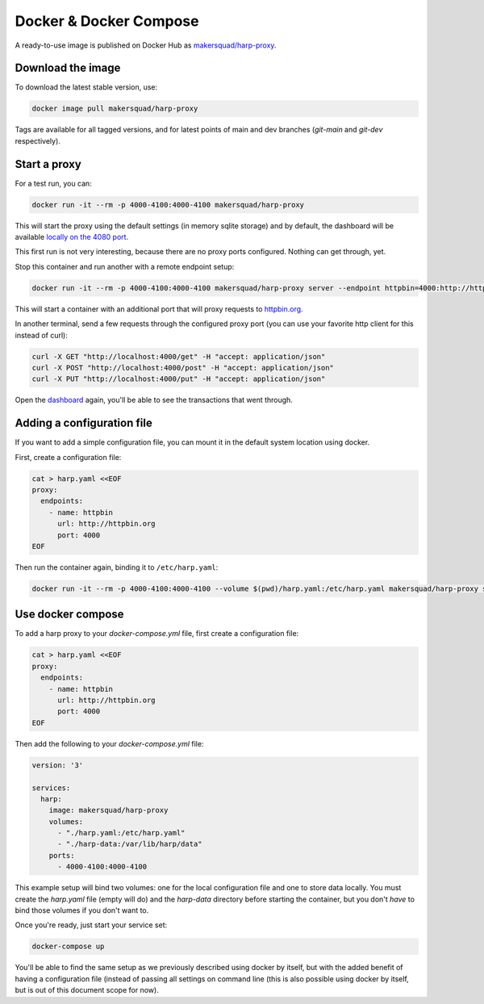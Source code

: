 Docker & Docker Compose
=======================

A ready-to-use image is published on Docker Hub as
`makersquad/harp-proxy <https://hub.docker.com/repository/docker/makersquad/harp-proxy>`_.


Download the image
::::::::::::::::::

To download the latest stable version, use:

.. code-block:: shell

    docker image pull makersquad/harp-proxy

Tags are available for all tagged versions, and for latest points of main and dev branches (`git-main` and `git-dev`
respectively).


Start a proxy
:::::::::::::

For a test run, you can:

.. code-block:: shell

    docker run -it --rm -p 4000-4100:4000-4100 makersquad/harp-proxy

This will start the proxy using the default settings (in memory sqlite storage) and by default, the dashboard will be
available `locally on the 4080 port <http://localhost:4080>`_.

This first run is not very interesting, because there are no proxy ports configured. Nothing can get through, yet.

Stop this container and run another with a remote endpoint setup:

.. code-block:: shell

    docker run -it --rm -p 4000-4100:4000-4100 makersquad/harp-proxy server --endpoint httpbin=4000:http://httpbin.org

This will start a container with an additional port that will proxy requests to `httpbin.org <http://httpbin.org>`_.

In another terminal, send a few requests through the configured proxy port (you can use your favorite http client for
this instead of curl):

.. code-block:: shell

    curl -X GET "http://localhost:4000/get" -H "accept: application/json"
    curl -X POST "http://localhost:4000/post" -H "accept: application/json"
    curl -X PUT "http://localhost:4000/put" -H "accept: application/json"

Open the `dashboard <http://localhost:4080>`_ again, you'll be able to see the transactions that went through.


Adding a configuration file
:::::::::::::::::::::::::::

If you want to add a simple configuration file, you can mount it in the default system location using docker.

First, create a configuration file:

.. code-block:: shell

    cat > harp.yaml <<EOF
    proxy:
      endpoints:
        - name: httpbin
          url: http://httpbin.org
          port: 4000
    EOF

Then run the container again, binding it to ``/etc/harp.yaml``:

.. code:: shell

    docker run -it --rm -p 4000-4100:4000-4100 --volume $(pwd)/harp.yaml:/etc/harp.yaml makersquad/harp-proxy server


Use docker compose
::::::::::::::::::

To add a harp proxy to your `docker-compose.yml` file, first create a configuration file:

.. code-block:: shell

    cat > harp.yaml <<EOF
    proxy:
      endpoints:
        - name: httpbin
          url: http://httpbin.org
          port: 4000
    EOF

Then add the following to your `docker-compose.yml` file:

.. code-block:: yaml

    version: '3'

    services:
      harp:
        image: makersquad/harp-proxy
        volumes:
          - "./harp.yaml:/etc/harp.yaml"
          - "./harp-data:/var/lib/harp/data"
        ports:
          - 4000-4100:4000-4100

This example setup will bind two volumes: one for the local configuration file and one to store data locally. You must
create the `harp.yaml` file (empty will do) and the `harp-data` directory before starting the container, but you don't
*have* to bind those volumes if you don't want to.

Once you're ready, just start your service set:

.. code-block:: shell

    docker-compose up

You'll be able to find the same setup as we previously described using docker by itself, but with the added benefit of
having a configuration file (instead of passing all settings on command line (this is also possible using docker by
itself, but is out of this document scope for now).
